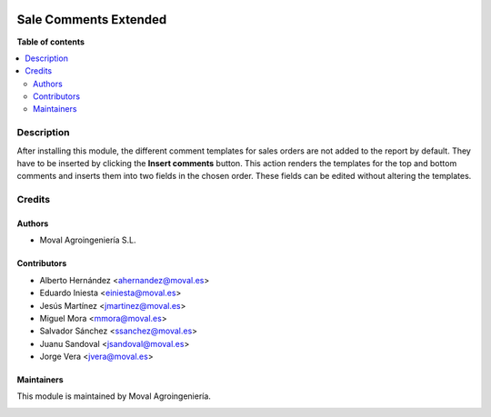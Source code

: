 .. |badge1| image:: https://img.shields.io/badge/licence-AGPL--3-blue.png
    :target: http://www.gnu.org/licenses/agpl-3.0-standalone.html
    :alt: License: AGPL-3

|badge1|

======================
Sale Comments Extended
======================

**Table of contents**

.. contents::
   :local:


Description
===========

After installing this module, the different comment templates for sales orders
are not added to the report by default. They have to be inserted by clicking
the **Insert comments** button. This action renders the templates for the top
and bottom comments and inserts them into two fields in the chosen order.
These fields can be edited without altering the templates.

Credits
=======

Authors
~~~~~~~

* Moval Agroingeniería S.L.


Contributors
~~~~~~~~~~~~

* Alberto Hernández <ahernandez@moval.es>
* Eduardo Iniesta <einiesta@moval.es>
* Jesús Martínez <jmartinez@moval.es>
* Miguel Mora <mmora@moval.es>
* Salvador Sánchez <ssanchez@moval.es>
* Juanu Sandoval <jsandoval@moval.es>
* Jorge Vera <jvera@moval.es>


Maintainers
~~~~~~~~~~~

This module is maintained by Moval Agroingeniería.

.. image:: https://services.moval.es/static/images/logo_moval_small.png
   :alt: Moval Agroingeniería
   :target: http://moval.es
